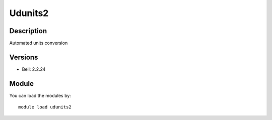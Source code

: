 .. _backbone-label:

Udunits2
==============================

Description
~~~~~~~~
Automated units conversion

Versions
~~~~~~~~
- Bell: 2.2.24

Module
~~~~~~~~
You can load the modules by::

    module load udunits2

